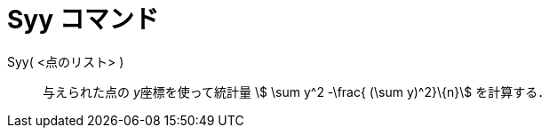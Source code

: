 = Syy コマンド
ifdef::env-github[:imagesdir: /ja/modules/ROOT/assets/images]

Syy( <点のリスト> )::
  与えられた点の __y__座標を使って統計量 stem:[ \sum y^2 -\frac{ (\sum y)^2}\{n}] を計算する．
